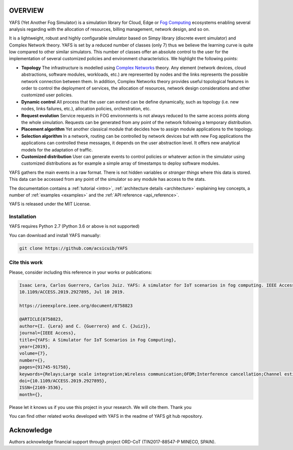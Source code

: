 .. only:: html

    .. figure:: _static/yafs_logo.png
        :align: center

        Yet Another Fog Simulator for Python


.. only:: html

    .. sidebar:: Documentation

        :ref:`Tutorial <intro>`
            learn the basics

        :ref:`Topical Guides <architecture>`
            guides covering various features of this architecture

        :ref:`Examples <examples>`
            usage examples

        :ref:`API Reference <api_reference>`
            detailed description of YAFS' API

        :ref:`About <about>`
            authors, history, license, citing, ...

========
OVERVIEW
========

YAFS (Yet Another Fog Simulator) is a simulation library for Cloud, Edge or `Fog Computing <https://en.wikipedia.org/wiki/Fog_computing>`_ ecosystems enabling several analysis regarding with the allocation of resources, billing management, network design, and so on.

It is a lightweight, robust and highly configurable simulator based on Simpy library (discrete event simulator) and Complex Network theory. YAFS is set by a reduced number of classes (only 7) thus we believe the learning curve is quite low compared
to other similar simulators. This number of classes offer an absolute control to the user for the implementation of several customized policies and environment characteristics. We highlight the following points:

* **Topology** The infrastructure is modelled using `Complex Networks <https://en.wikipedia.org/wiki/Complex_network>`_ theory. Any element (network devices, cloud abstractions, software modules, workloads, etc.) are represented by nodes and the links represents the possible network connection between them. In addition, Complex Networks theory provides useful topological features in order to control the deployment of services, the allocation of resources, network design considerations and other customized user policies.
* **Dynamic control** All process that the user can extend can be define dynamically, such as topology (i.e. new nodes, links failures, etc.), allocation policies, orchestration, etc.
* **Request evolution**  Service requests in FOG environments is not always reduced to the same access points along the whole simulation.  Requests can be generated from any point of the network following a temporary distribution.
* **Placement algorithm** Yet another classical module that decides how to assign module applications to the topology.
* **Selection algorithm** In a network, routing can be controlled by network devices but with new Fog applications the applications can controlled these messages, it depends on the user abstraction level. It offers new analytical models for the adaptation of traffic.
* **Customized distribution** User can generate events to control policies or whatever action in the simulator using customized distributions as for example a simple array of timestamps to deploy software modules.

YAFS gathers the main events in a raw format. There is not hidden variables or *stranger things* where this data is stored. This data can be accessed from any point of the simulator so any module has access to the stats.

The documentation contains a :ref:`tutorial <intro>`, :ref:`architecture details <architecture>` explaining key concepts, a number of :ref:`examples <examples>` and the :ref:`API reference <api_reference>`.


YAFS is released under the MIT License.

Installation
^^^^^^^^^^^^

YAFS requires Python 2.7 (Python 3.6 or above is not supported)

You can download and install YAFS manually:

.. code-block:: bash

    git clone https://github.com/acsicuib/YAFS



Cite this work
^^^^^^^^^^^^^^

Please, consider including this reference in your works or publications:

.. code-block:: python

    Isaac Lera, Carlos Guerrero, Carlos Juiz. YAFS: A simulator for IoT scenarios in fog computing. IEEE Access. Vol. 7(1), pages 91745-91758,
    10.1109/ACCESS.2019.2927895, Jul 10 2019.

    https://ieeexplore.ieee.org/document/8758823

    @ARTICLE{8758823,
    author={I. {Lera} and C. {Guerrero} and C. {Juiz}},
    journal={IEEE Access},
    title={YAFS: A Simulator for IoT Scenarios in Fog Computing},
    year={2019},
    volume={7},
    number={},
    pages={91745-91758},
    keywords={Relays;Large scale integration;Wireless communication;OFDM;Interference cancellation;Channel estimation;Real-time systems;Complex networks;fog computing;Internet of Things;simulator},
    doi={10.1109/ACCESS.2019.2927895},
    ISSN={2169-3536},
    month={},


Please let it knows us if you use this project in your research. We will cite them. Thank you

You can find other related works developed with YAFS in the readme of YAFS git hub repository.

===========
Acknowledge
===========
Authors acknowledge financial support through project ORD-CoT (TIN2017-88547-P MINECO, SPAIN).